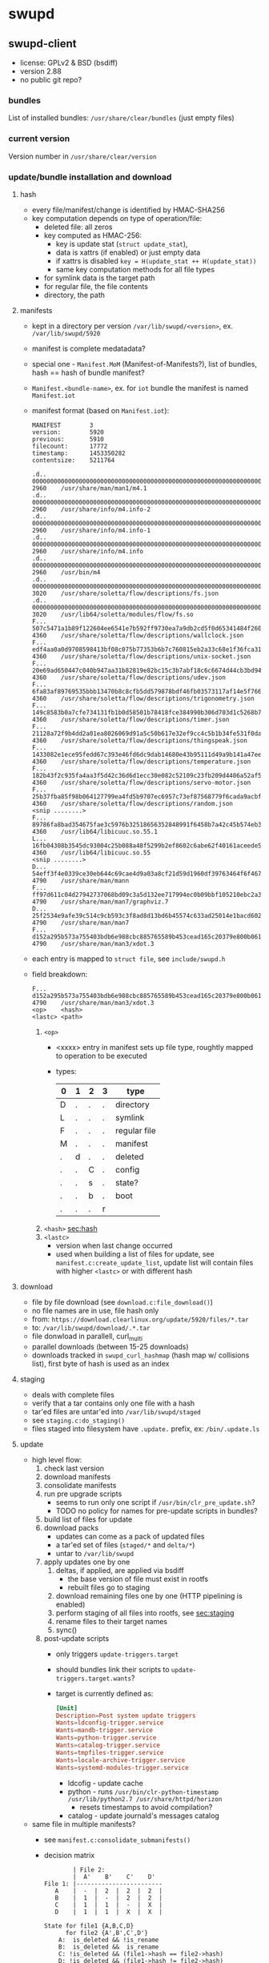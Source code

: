 * swupd

** swupd-client
   - license: GPLv2 & BSD (bsdiff)
   - version 2.88
   - no public git repo?

*** bundles

    List of installed bundles: ~/usr/share/clear/bundles~ (just empty
    files)

*** current version

    Version number in ~/usr/share/clear/version~

*** update/bundle installation and download

**** hash
     <<sec:hash>>

     - every file/manifest/change is identified by HMAC-SHA256
     - key computation depends on type of operation/file:
       - deleted file: all zeros
       - key computed as HMAC-256:
         - key is update stat (~struct update_stat~),
         - data is xattrs (if enabled) or just empty data
         - if xattrs is disabled ~key = H(update_stat ++ H(update_stat))~
         - same key computation methods for all file types
       - for symlink data is the target path
       - for regular file, the file contents
       - directory, the path

**** manifests

    - kept in a directory per version ~/var/lib/swupd/<version>~, ex. ~/var/lib/swupd/5920~
    - manifest is complete medatadata?
    - special one - ~Manifest.MoM~ (Manifest-of-Manifests?), list of
      bundles, hash == hash of bundle manifest?
    - ~Manifest.<bundle-name>~, ex. for ~iot~ bundle the manifest is
      named ~Manifest.iot~
    - manifest format (based on ~Manifest.iot~):
      #+BEGIN_SRC text
        MANIFEST        3
        version:        5920
        previous:       5910
        filecount:      17772
        timestamp:      1453350282
        contentsize:    5211764

        .d..    0000000000000000000000000000000000000000000000000000000000000000        2960    /usr/share/man/man1/m4.1
        .d..    0000000000000000000000000000000000000000000000000000000000000000        2960    /usr/share/info/m4.info-2
        .d..    0000000000000000000000000000000000000000000000000000000000000000        2960    /usr/share/info/m4.info-1
        .d..    0000000000000000000000000000000000000000000000000000000000000000        2960    /usr/share/info/m4.info
        .d..    0000000000000000000000000000000000000000000000000000000000000000        2960    /usr/bin/m4
        .d..    0000000000000000000000000000000000000000000000000000000000000000        3020    /usr/share/soletta/flow/descriptions/fs.json
        .d..    0000000000000000000000000000000000000000000000000000000000000000        3020    /usr/lib64/soletta/modules/flow/fs.so
        F...    507c5471a1b89f122604ee6541e7b592ff9730ea7a9db2cd5f0d65341484f260        4360    /usr/share/soletta/flow/descriptions/wallclock.json
        F...    edf4aa0a0d9708598413bf08c075b77353b6b7c760815eb2a33c68e1f36fca31        4360    /usr/share/soletta/flow/descriptions/unix-socket.json
        F...    20e69ad650447c040b947aa31b82819e82bc15c3b7abf18c6c6674d44cb3bd94        4360    /usr/share/soletta/flow/descriptions/udev.json
        F...    6fa83af89769535bbb13470b8c8cfb5dd579878bdf46fb03573117af14e5f766        4360    /usr/share/soletta/flow/descriptions/trigonometry.json
        F...    149c8583b0a7cfe734131fb1b0d58501b78418fce384990b306d703d1c5268b7        4360    /usr/share/soletta/flow/descriptions/timer.json
        F...    21128a72f9b4dd2a01ea8026069d91a5c50b617e32ef9cc4c5b1b34fe531f0da        4360    /usr/share/soletta/flow/descriptions/thingspeak.json
        F...    1433082e1ece95fedd67c393e46fd6dc9dab14680e43b95111d49a9b141a47ee        4360    /usr/share/soletta/flow/descriptions/temperature.json
        F...    182b43f2c935fa4aa3f5d42c36d6d1ecc30e082c52109c23fb209d4406a52af5        4360    /usr/share/soletta/flow/descriptions/servo-motor.json
        F...    25b37fba85f98b064127799ea4fd5b9707ec6957c73ef87568779f6cada9acbf        4360    /usr/share/soletta/flow/descriptions/random.json
        <snip ........>
        F...    89786fa8bad354675fae3c5976b32518656352848991f6458b7a42c45b574eb3        4360    /usr/lib64/libicuuc.so.55.1
        L...    16fb04308b3545dc93004c25b088a48f5299b2ef8602c6abe62f40161aceede5        4360    /usr/lib64/libicuuc.so.55
        <snip ........>
        D...    54eff3f4e0339ce30eb644c69cae4d9a03a8cf21d59d1960df39763464f6f467        4790    /usr/share/man/mann
        F...    ff97d611c04d27942737068bd09c3a5d132ee717994ec0b09bbf105210ebc2a3        4790    /usr/share/man/man7/graphviz.7
        D...    25f2534e9afe39c514c9cb593c3f8ad8d13bd6b45574c633ad25014e1bacd602        4790    /usr/share/man/man7
        F...    d152a295b573a755403bdb6e988cbc885765589b453cead165c20379e800b061        4790    /usr/share/man/man3/xdot.3
      #+END_SRC
    - each entry is mapped to ~struct file~, see ~include/swupd.h~
    - field breakdown:
        #+BEGIN_SRC text
          F...    d152a295b573a755403bdb6e988cbc885765589b453cead165c20379e800b061        4790    /usr/share/man/man3/xdot.3
          <op>    <hash>                                                                  <lastc> <path>
        #+END_SRC
      1) ~<op>~
         - <xxxx> entry in manifest sets up file type, roughtly mapped to
           operation to be executed
         - types:
           | 0 | 1 | 2 | 3 | type         |
           |---+---+---+---+--------------|
           | D | . | . | . | directory    |
           | L | . | . | . | symlink      |
           | F | . | . | . | regular file |
           | M | . | . | . | manifest     |
           | . | d | . | . | deleted      |
           | . | . | C | . | config       |
           | . | . | s | . | state?       |
           | . | . | b | . | boot         |
           | . | . | . | r |              |
      2) ~<hash>~
         [[sec:hash]]
      3) ~<lastc>~
         - version when last change occurred
         - used when building a list of files for update, see
           ~manifest.c:create_update_list~, update list will contain
           files with higher ~<lastc>~ or with different hash

**** download
    - file by file download (see ~download.c:file_download()~)
    - no file names are in use, file hash only
    - from: ~https://download.clearlinux.org/update/5920/files/*.tar~
    - to: ~/var/lib/swupd/download/.*.tar~
    - file donwload in parallell, curl_multi
    - parallel downloads (between 15-25 downloads)
    - downloads tracked in ~swupd_curl_hashmap~ (hash map w/
      collisions list), first byte of hash is used as an index

**** staging
     <<sec:staging>>
     - deals with complete files
     - verify that a tar contains only one file with a hash
     - tar'ed files are untar'ed into ~/var/lib/swupd/staged~
     - see ~staging.c:do_staging()~
     - files staged into filesystem have ~.update.~ prefix, ex:
       ~/bin/.update.ls~

**** update
     - high level flow:
       1) check last version
       2) download manifests
       3) consolidate manifests
       4) run pre upgrade scripts
          - seems to run only one script if ~/usr/bin/clr_pre_update.sh~?
          - TODO no policy for names for pre-update scripts in bundles?
       5) build list of files for update
       6) download packs
          - updates can come as a pack of updated files
          - a tar'ed set of files (~staged/*~ and ~delta/*~)
          - untar to ~/var/lib/swupd~
       7) apply updates one by one
          1) deltas, if applied, are applied via bsdiff
             - the base version of file must exist in rootfs
             - rebuilt files go to staging
          2) download remaining files one by one (HTTP pipelining is enabled)
          3) perform staging of all files into rootfs, see [[sec:staging]]
          4) rename files to their target names
          5) sync()
       8) post-update scripts
          - only triggers ~update-triggers.target~
          - should bundles link their scripts to
            ~update-triggers.target.wants~?
          - target is currently defined as:
            #+BEGIN_SRC conf
              [Unit]
              Description=Post system update triggers
              Wants=ldconfig-trigger.service
              Wants=mandb-trigger.service
              Wants=python-trigger.service
              Wants=catalog-trigger.service
              Wants=tmpfiles-trigger.service
              Wants=locale-archive-trigger.service
              Wants=systemd-modules-trigger.service
            #+END_SRC
            - ldcofig - update cache
            - python - runs ~/usr/bin/clr-python-timestamp /usr/lib/python2.7 /usr/share/httpd/horizon~
              - resets timestamps to avoid compilation?
            - catalog - update journald's messages catalog
     - same file in multiple manifests?
       - see ~manifest.c:consolidate_submanifests()~
       - decision matrix
         #+BEGIN_SRC text
                   | File 2:
                   |  A'    B'    C'    D'
           File 1: |------------------------
              A    |  -  |  2  |  2  |  2  |
              B    |  1  |  -  |  2  |  2  |
              C    |  1  |  1  |  -  |  X  |
              D    |  1  |  1  |  X  |  X  |

           State for file1 {A,B,C,D}
                 for file2 {A',B',C',D'}
               A:  is_deleted && !is_rename
               B:  is_deleted &&  is_rename
               C: !is_deleted && (file1->hash == file2->hash)
               D: !is_deleted && (file1->hash != file2->hash)

           Action
               -: Don't Care   - choose/remove either file
               X: Error State  - remove both files, LOG error
               1: choose file1 - remove file2
               2: choose file2 - remove file1
         #+END_SRC
